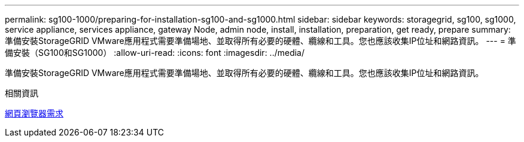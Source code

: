---
permalink: sg100-1000/preparing-for-installation-sg100-and-sg1000.html 
sidebar: sidebar 
keywords: storagegrid, sg100, sg1000, service appliance, services appliance, gateway Node, admin node, install, installation, preparation, get ready, prepare 
summary: 準備安裝StorageGRID VMware應用程式需要準備場地、並取得所有必要的硬體、纜線和工具。您也應該收集IP位址和網路資訊。 
---
= 準備安裝（SG100和SG1000）
:allow-uri-read: 
:icons: font
:imagesdir: ../media/


[role="lead"]
準備安裝StorageGRID VMware應用程式需要準備場地、並取得所有必要的硬體、纜線和工具。您也應該收集IP位址和網路資訊。

.相關資訊
xref:../admin/web-browser-requirements.adoc[網頁瀏覽器需求]
